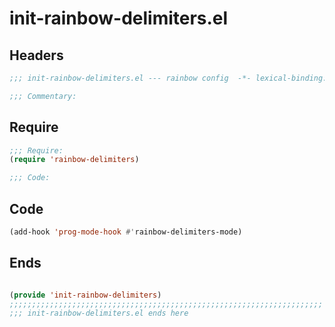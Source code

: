 * init-rainbow-delimiters.el
:PROPERTIES:
:HEADER-ARGS: :tangle (concat temporary-file-directory "init-rainbow-delimiters.el") :lexical t
:END:

** Headers
#+begin_src emacs-lisp
;;; init-rainbow-delimiters.el --- rainbow config  -*- lexical-binding: t; -*-

;;; Commentary:

  #+end_src

** Require
#+begin_src emacs-lisp
;;; Require:
(require 'rainbow-delimiters)

;;; Code:

  #+end_src

** Code
#+begin_src emacs-lisp
(add-hook 'prog-mode-hook #'rainbow-delimiters-mode)
#+end_src

** Ends
#+begin_src emacs-lisp

(provide 'init-rainbow-delimiters)
;;;;;;;;;;;;;;;;;;;;;;;;;;;;;;;;;;;;;;;;;;;;;;;;;;;;;;;;;;;;;;;;;;;;;;
;;; init-rainbow-delimiters.el ends here
  #+end_src

